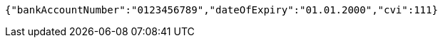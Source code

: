 [source,options="nowrap"]
----
{"bankAccountNumber":"0123456789","dateOfExpiry":"01.01.2000","cvi":111}
----